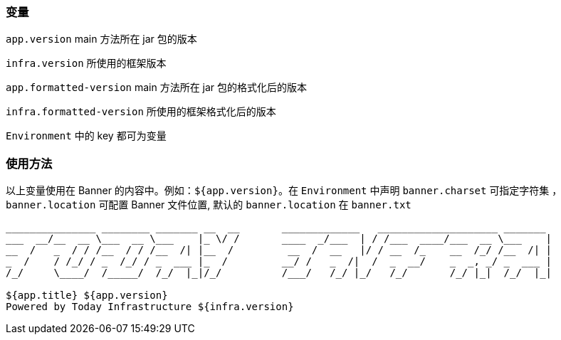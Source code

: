 [[app-tech]]
=== 变量

`app.version` main 方法所在 jar 包的版本

`infra.version` 所使用的框架版本

`app.formatted-version` main 方法所在 jar 包的格式化后的版本

`infra.formatted-version` 所使用的框架格式化后的版本

`Environment` 中的 key 都可为变量

=== 使用方法

以上变量使用在 Banner 的内容中。例如：`${app.version}`。在 `Environment` 中声明 `banner.charset` 可指定字符集 ，`banner.location` 可配置 Banner
文件位置, 默认的 `banner.location` 在 `banner.txt`

[text]
----
_______________ ________ _______ __  __       _____________   ____________________ _______
___  __/__  __ \___  __ \___    |_ \/ /       ____  _/___  | / /___  ____/___  __ \___    |
__  /   _  / / /__  / / /__  /| |__  /         __  /  __   |/ / __  /_    __  /_/ /__  /| |
_  /    / /_/ / _  /_/ / _  ___ |_  /         __/ /   _  /|  /  _  __/    _  _, _/ _  ___ |
/_/     \____/  /_____/  /_/  |_|/_/          /___/   /_/ |_/   /_/       /_/ |_|  /_/  |_|

${app.title} ${app.version}
Powered by Today Infrastructure ${infra.version}
----

